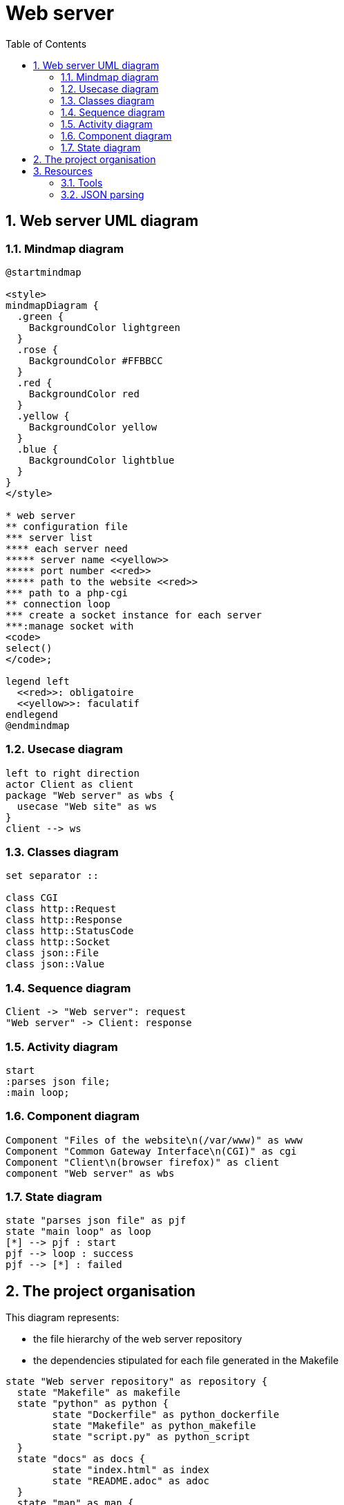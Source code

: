 = Web server
:sectnums:
:nofooter:
:toc: left

== Web server UML diagram

=== Mindmap diagram

[plantuml, target=mindmap, format=svg, width=60%]
....
@startmindmap

<style>
mindmapDiagram {
  .green {
    BackgroundColor lightgreen
  }
  .rose {
    BackgroundColor #FFBBCC
  }
  .red {
    BackgroundColor red
  }
  .yellow {
    BackgroundColor yellow
  }
  .blue {
    BackgroundColor lightblue
  }
}
</style>

* web server
** configuration file
*** server list
**** each server need
***** server name <<yellow>>
***** port number <<red>>
***** path to the website <<red>>
*** path to a php-cgi
** connection loop
*** create a socket instance for each server
***:manage socket with
<code>
select()
</code>;

legend left
  <<red>>: obligatoire
  <<yellow>>: faculatif
endlegend
@endmindmap
....

=== Usecase diagram

[plantuml, target=usecase, format=svg, width=60%]
....
left to right direction
actor Client as client
package "Web server" as wbs {
  usecase "Web site" as ws
}
client --> ws
....

=== Classes diagram

[plantuml, target=class, format=svg, width=60%]
....
set separator ::

class CGI
class http::Request
class http::Response
class http::StatusCode
class http::Socket
class json::File
class json::Value
....

=== Sequence diagram

[plantuml, target=sequence, format=svg, width=60%]
....
Client -> "Web server": request
"Web server" -> Client: response
....

=== Activity diagram

[plantuml, target=activity, format=svg, width=60%]
....
start
:parses json file;
:main loop;
....

=== Component diagram

[plantuml, target=component, format=svg, width=60%]
....
Component "Files of the website\n(/var/www)" as www
Component "Common Gateway Interface\n(CGI)" as cgi
Component "Client\n(browser firefox)" as client
component "Web server" as wbs
....

=== State diagram

[plantuml, target=state, format=svg, width=60%]
....
state "parses json file" as pjf
state "main loop" as loop
[*] --> pjf : start
pjf --> loop : success
pjf --> [*] : failed
....

== The project organisation

This diagram represents:

* the file hierarchy of the web server repository
* the dependencies stipulated for each file generated in the Makefile

[plantuml, target=project_state, format=svg, width=100%]
....
state "Web server repository" as repository {
  state "Makefile" as makefile
  state "python" as python {
	state "Dockerfile" as python_dockerfile
	state "Makefile" as python_makefile
	state "script.py" as python_script
  }
  state "docs" as docs {
  	state "index.html" as index
  	state "README.adoc" as adoc
  }
  state "man" as man {
	state "webserv.adoc" as man_adoc
	state "webserv.8.gz" as man_man
  }
  state "src" as src
  state "obj" as obj
  state "inc" as inc
  state "libwebserv.a" as libwebserv
  state "webserv" as program
  state test {
	state "Makefile" as test_makefile
    state "src" as test_src
    state "obj" as test_obj
    state "inc" as test_inc
	state "test" as test_program
	state "framework" as framework {
	  state "Makefile" as framework_makefile
      state "src" as framework_src
      state "obj" as framework_obj
      state "inc" as framework_inc
	  state "libunit.a" as libunit
	}
  }
  makefile --> program : make
  makefile --> index : make doc
  makefile --> test_makefile : make test cpp
  makefile --> libwebserv : make test cpp
  makefile --> python_makefile : make test python
  makefile --> man_man : make man
  test_makefile --> test_program : make
  test_makefile --> framework_makefile : make
  framework_makefile --> libunit : make
}

obj : - src
obj : - inc
program : - obj
libwebserv : - obj

index : - README.adoc

test_obj : - test src
test_obj : - test inc
test_program : - test obj
test_program : - libwebserv.a
test_program : - libunit.a

framework_obj : - framework src
framework_obj : - framework inc
libunit : - framework obj
....

== Resources

=== Tools

* Create UML diagram with https://plantuml.com/[plantUML]

=== JSON parsing

* wikipedia: https://en.wikipedia.org/wiki/JSON[JSON]
* json.org: https://www.json.org/json-en.html[diagram]
* RFC: https://www.rfc-editor.org/rfc/rfc7159#section-2[JSON]
